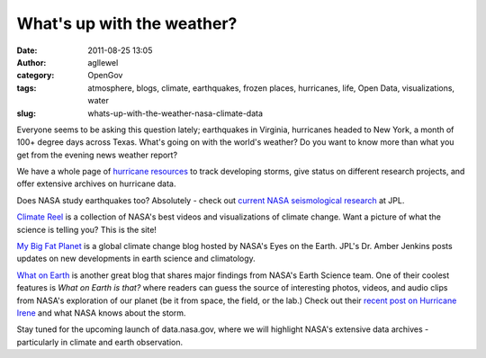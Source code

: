 What's up with the weather? 
############################
:date: 2011-08-25 13:05
:author: agllewel
:category: OpenGov
:tags: atmosphere, blogs, climate, earthquakes, frozen places, hurricanes, life, Open Data, visualizations, water
:slug: whats-up-with-the-weather-nasa-climate-data

Everyone seems to be asking this question lately; earthquakes in
Virginia, hurricanes headed to New York, a month of 100+ degree days
across Texas. What's going on with the world's weather? Do you want to
know more than what you get from the evening news weather report?

We have a whole page of `hurricane resources`_ to track developing
storms, give status on different research projects, and offer extensive
archives on hurricane data.

Does NASA study earthquakes too? Absolutely - check out \ `current NASA
seismological research`_ at JPL.

`Climate Reel`_ is a collection of NASA's best videos and visualizations
of climate change. Want a picture of what the science is telling you?
This is the site!

`My Big Fat Planet`_ is a global climate change blog hosted by NASA's
Eyes on the Earth. JPL's Dr. Amber Jenkins posts updates on new
developments in earth science and climatology.

`What on Earth`_ is another great blog that shares major findings from
NASA's Earth Science team. One of their coolest features is *What on
Earth is that?* where readers can guess the source of interesting
photos, videos, and audio clips from NASA's exploration of our planet
(be it from space, the field, or the lab.) Check out their `recent post
on Hurricane Irene`_ and what NASA knows about the storm.

Stay tuned for the upcoming launch of data.nasa.gov, where we will
highlight NASA's extensive data archives - particularly in climate and
earth observation.

.. _hurricane resources: http://www.nasa.gov/mission_pages/hurricanes/main/index.html
.. _current NASA seismological research: http://solidearth.jpl.nasa.gov/PAGES/quake04.html
.. _Climate Reel: http://climate.nasa.gov/ClimateReel/index.cfm
.. _My Big Fat Planet: http://climate.nasa.gov/blogs/index.cfm?FuseAction=ListBlogs
.. _What on Earth: http://blogs.nasa.gov/cm/newui/blog/viewpostlist.jsp?blogname=whatonearth
.. _recent post on Hurricane Irene: http://blogs.nasa.gov/cm/blog/whatonearth/posts/post_1314203357893.html
